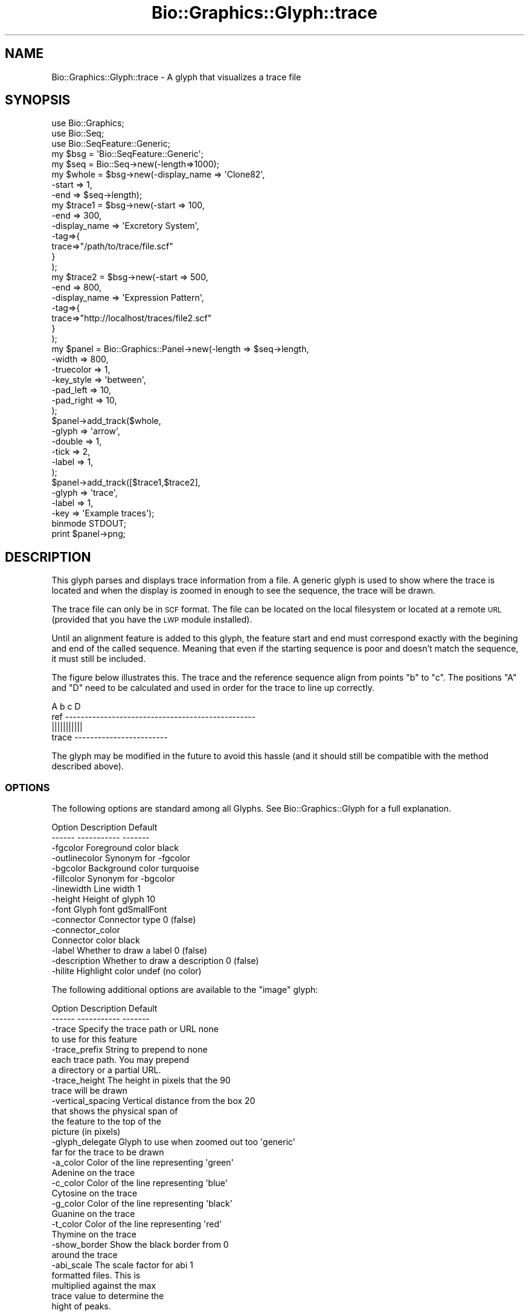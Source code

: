 .\" Automatically generated by Pod::Man 2.27 (Pod::Simple 3.28)
.\"
.\" Standard preamble:
.\" ========================================================================
.de Sp \" Vertical space (when we can't use .PP)
.if t .sp .5v
.if n .sp
..
.de Vb \" Begin verbatim text
.ft CW
.nf
.ne \\$1
..
.de Ve \" End verbatim text
.ft R
.fi
..
.\" Set up some character translations and predefined strings.  \*(-- will
.\" give an unbreakable dash, \*(PI will give pi, \*(L" will give a left
.\" double quote, and \*(R" will give a right double quote.  \*(C+ will
.\" give a nicer C++.  Capital omega is used to do unbreakable dashes and
.\" therefore won't be available.  \*(C` and \*(C' expand to `' in nroff,
.\" nothing in troff, for use with C<>.
.tr \(*W-
.ds C+ C\v'-.1v'\h'-1p'\s-2+\h'-1p'+\s0\v'.1v'\h'-1p'
.ie n \{\
.    ds -- \(*W-
.    ds PI pi
.    if (\n(.H=4u)&(1m=24u) .ds -- \(*W\h'-12u'\(*W\h'-12u'-\" diablo 10 pitch
.    if (\n(.H=4u)&(1m=20u) .ds -- \(*W\h'-12u'\(*W\h'-8u'-\"  diablo 12 pitch
.    ds L" ""
.    ds R" ""
.    ds C` ""
.    ds C' ""
'br\}
.el\{\
.    ds -- \|\(em\|
.    ds PI \(*p
.    ds L" ``
.    ds R" ''
.    ds C`
.    ds C'
'br\}
.\"
.\" Escape single quotes in literal strings from groff's Unicode transform.
.ie \n(.g .ds Aq \(aq
.el       .ds Aq '
.\"
.\" If the F register is turned on, we'll generate index entries on stderr for
.\" titles (.TH), headers (.SH), subsections (.SS), items (.Ip), and index
.\" entries marked with X<> in POD.  Of course, you'll have to process the
.\" output yourself in some meaningful fashion.
.\"
.\" Avoid warning from groff about undefined register 'F'.
.de IX
..
.nr rF 0
.if \n(.g .if rF .nr rF 1
.if (\n(rF:(\n(.g==0)) \{
.    if \nF \{
.        de IX
.        tm Index:\\$1\t\\n%\t"\\$2"
..
.        if !\nF==2 \{
.            nr % 0
.            nr F 2
.        \}
.    \}
.\}
.rr rF
.\"
.\" Accent mark definitions (@(#)ms.acc 1.5 88/02/08 SMI; from UCB 4.2).
.\" Fear.  Run.  Save yourself.  No user-serviceable parts.
.    \" fudge factors for nroff and troff
.if n \{\
.    ds #H 0
.    ds #V .8m
.    ds #F .3m
.    ds #[ \f1
.    ds #] \fP
.\}
.if t \{\
.    ds #H ((1u-(\\\\n(.fu%2u))*.13m)
.    ds #V .6m
.    ds #F 0
.    ds #[ \&
.    ds #] \&
.\}
.    \" simple accents for nroff and troff
.if n \{\
.    ds ' \&
.    ds ` \&
.    ds ^ \&
.    ds , \&
.    ds ~ ~
.    ds /
.\}
.if t \{\
.    ds ' \\k:\h'-(\\n(.wu*8/10-\*(#H)'\'\h"|\\n:u"
.    ds ` \\k:\h'-(\\n(.wu*8/10-\*(#H)'\`\h'|\\n:u'
.    ds ^ \\k:\h'-(\\n(.wu*10/11-\*(#H)'^\h'|\\n:u'
.    ds , \\k:\h'-(\\n(.wu*8/10)',\h'|\\n:u'
.    ds ~ \\k:\h'-(\\n(.wu-\*(#H-.1m)'~\h'|\\n:u'
.    ds / \\k:\h'-(\\n(.wu*8/10-\*(#H)'\z\(sl\h'|\\n:u'
.\}
.    \" troff and (daisy-wheel) nroff accents
.ds : \\k:\h'-(\\n(.wu*8/10-\*(#H+.1m+\*(#F)'\v'-\*(#V'\z.\h'.2m+\*(#F'.\h'|\\n:u'\v'\*(#V'
.ds 8 \h'\*(#H'\(*b\h'-\*(#H'
.ds o \\k:\h'-(\\n(.wu+\w'\(de'u-\*(#H)/2u'\v'-.3n'\*(#[\z\(de\v'.3n'\h'|\\n:u'\*(#]
.ds d- \h'\*(#H'\(pd\h'-\w'~'u'\v'-.25m'\f2\(hy\fP\v'.25m'\h'-\*(#H'
.ds D- D\\k:\h'-\w'D'u'\v'-.11m'\z\(hy\v'.11m'\h'|\\n:u'
.ds th \*(#[\v'.3m'\s+1I\s-1\v'-.3m'\h'-(\w'I'u*2/3)'\s-1o\s+1\*(#]
.ds Th \*(#[\s+2I\s-2\h'-\w'I'u*3/5'\v'-.3m'o\v'.3m'\*(#]
.ds ae a\h'-(\w'a'u*4/10)'e
.ds Ae A\h'-(\w'A'u*4/10)'E
.    \" corrections for vroff
.if v .ds ~ \\k:\h'-(\\n(.wu*9/10-\*(#H)'\s-2\u~\d\s+2\h'|\\n:u'
.if v .ds ^ \\k:\h'-(\\n(.wu*10/11-\*(#H)'\v'-.4m'^\v'.4m'\h'|\\n:u'
.    \" for low resolution devices (crt and lpr)
.if \n(.H>23 .if \n(.V>19 \
\{\
.    ds : e
.    ds 8 ss
.    ds o a
.    ds d- d\h'-1'\(ga
.    ds D- D\h'-1'\(hy
.    ds th \o'bp'
.    ds Th \o'LP'
.    ds ae ae
.    ds Ae AE
.\}
.rm #[ #] #H #V #F C
.\" ========================================================================
.\"
.IX Title "Bio::Graphics::Glyph::trace 3"
.TH Bio::Graphics::Glyph::trace 3 "2013-07-25" "perl v5.14.4" "User Contributed Perl Documentation"
.\" For nroff, turn off justification.  Always turn off hyphenation; it makes
.\" way too many mistakes in technical documents.
.if n .ad l
.nh
.SH "NAME"
Bio::Graphics::Glyph::trace \- A glyph that visualizes a trace file
.SH "SYNOPSIS"
.IX Header "SYNOPSIS"
.Vb 3
\& use Bio::Graphics;
\& use Bio::Seq;
\& use Bio::SeqFeature::Generic;
\&
\& my $bsg = \*(AqBio::SeqFeature::Generic\*(Aq;
\&
\& my $seq    = Bio::Seq\->new(\-length=>1000);
\&
\& my $whole  = $bsg\->new(\-display_name => \*(AqClone82\*(Aq,
\&                        \-start        => 1,
\&                        \-end          => $seq\->length);
\&
\& my $trace1 = $bsg\->new(\-start        => 100,
\&                        \-end          => 300,
\&                        \-display_name => \*(AqExcretory System\*(Aq,
\&                        \-tag=>{
\&                              trace=>"/path/to/trace/file.scf"
\&                              }
\&                       );
\&
\& my $trace2 = $bsg\->new(\-start        => 500,
\&                        \-end          => 800,
\&                        \-display_name => \*(AqExpression Pattern\*(Aq,
\&                        \-tag=>{
\&                              trace=>"http://localhost/traces/file2.scf"
\&                              }
\&                       );
\&
\& my $panel = Bio::Graphics::Panel\->new(\-length    => $seq\->length,
\&                                       \-width     => 800,
\&                                       \-truecolor => 1,
\&                                       \-key_style => \*(Aqbetween\*(Aq,
\&                                       \-pad_left  => 10,
\&                                       \-pad_right => 10,
\&                                      );
\&
\& $panel\->add_track($whole,
\&                   \-glyph    => \*(Aqarrow\*(Aq,
\&                   \-double   => 1,
\&                   \-tick     => 2,
\&                   \-label    => 1,
\&                   );
\&
\& $panel\->add_track([$trace1,$trace2],
\&                   \-glyph    => \*(Aqtrace\*(Aq,
\&                   \-label    => 1,
\&                   \-key       => \*(AqExample traces\*(Aq);
\&
\& binmode STDOUT;
\& print $panel\->png;
.Ve
.SH "DESCRIPTION"
.IX Header "DESCRIPTION"
This glyph parses and displays trace information from a file.  A generic glyph
is used to show where the trace is located and when the display is zoomed in
enough to see the sequence, the trace will be drawn.
.PP
The trace file can only be in \s-1SCF\s0 format.  The file can be located on the local
filesystem or located at a remote \s-1URL \s0(provided that you have the \s-1LWP\s0 module
installed).
.PP
Until an alignment feature is added to this glyph, the feature start and end
must correspond exactly with the begining and end of the called sequence.
Meaning that even if the starting sequence is poor and doesn't match the
sequence, it must still be included.
.PP
The figure below illustrates this.  The trace and the reference sequence align
from points \*(L"b\*(R" to \*(L"c\*(R".  The positions \*(L"A\*(R" and \*(L"D\*(R" need to be calculated and
used in order for the trace to line up correctly.
.PP
.Vb 4
\&             A      b         c     D  
\&  ref \-\-\-\-\-\-\-\-\-\-\-\-\-\-\-\-\-\-\-\-\-\-\-\-\-\-\-\-\-\-\-\-\-\-\-\-\-\-\-\-\-\-\-\-\-\-\-\-\-
\&                    |||||||||||
\&  trace      \-\-\-\-\-\-\-\-\-\-\-\-\-\-\-\-\-\-\-\-\-\-\-\-
.Ve
.PP
The glyph may be modified in the future to avoid this hassle (and it should
still be compatible with the method described above).
.SS "\s-1OPTIONS\s0"
.IX Subsection "OPTIONS"
The following options are standard among all Glyphs.  See
Bio::Graphics::Glyph for a full explanation.
.PP
.Vb 2
\&  Option      Description                      Default
\&  \-\-\-\-\-\-      \-\-\-\-\-\-\-\-\-\-\-                      \-\-\-\-\-\-\-
\&
\&  \-fgcolor      Foreground color               black
\&
\&  \-outlinecolor Synonym for \-fgcolor
\&
\&  \-bgcolor      Background color               turquoise
\&
\&  \-fillcolor    Synonym for \-bgcolor
\&
\&  \-linewidth    Line width                     1
\&
\&  \-height       Height of glyph                10
\&
\&  \-font         Glyph font                     gdSmallFont
\&
\&  \-connector    Connector type                 0 (false)
\&
\&  \-connector_color
\&                Connector color                black
\&
\&  \-label        Whether to draw a label        0 (false)
\&
\&  \-description  Whether to draw a description  0 (false)
\&
\&  \-hilite       Highlight color                undef (no color)
.Ve
.PP
The following additional options are available to the \*(L"image\*(R" glyph:
.PP
.Vb 2
\&  Option            Description                       Default
\&  \-\-\-\-\-\-            \-\-\-\-\-\-\-\-\-\-\-                       \-\-\-\-\-\-\-
\&
\&  \-trace            Specify the trace path or URL     none
\&                    to use for this feature
\&
\&  \-trace_prefix     String to prepend to              none
\&                    each trace path. You may prepend
\&                    a directory or a partial URL.
\&
\&  \-trace_height     The height in pixels that the     90
\&                    trace will be drawn
\&
\&  \-vertical_spacing Vertical distance from the box    20
\&                    that shows the physical span of
\&                    the feature to the top of the
\&                    picture (in pixels)
\&
\&  \-glyph_delegate   Glyph to use when zoomed out too  \*(Aqgeneric\*(Aq
\&                    far for the trace to be drawn
\&
\&  \-a_color          Color of the line representing    \*(Aqgreen\*(Aq
\&                    Adenine on the trace
\&
\&  \-c_color          Color of the line representing    \*(Aqblue\*(Aq
\&                    Cytosine on the trace
\&
\&  \-g_color          Color of the line representing    \*(Aqblack\*(Aq
\&                    Guanine on the trace
\&
\&  \-t_color          Color of the line representing    \*(Aqred\*(Aq
\&                    Thymine on the trace
\&
\&  \-show_border      Show the black border from        0
\&                    around the trace
\&
\&  \-abi_scale        The scale factor for abi          1
\&                    formatted files.  This is 
\&                    multiplied against the max 
\&                    trace value to determine the
\&                    hight of peaks.
.Ve
.SS "Specifying the Trace"
.IX Subsection "Specifying the Trace"
The path to the trace file can be specified in two ways. First, you can place
it in the feature itself using a tag named \*(L"trace\*(R". Second, you can specify it
as a track option using a callback:
.PP
.Vb 6
\&  $panel\->add_track(\e@features,
\&                    \-glyph=>\*(Aqtrace\*(Aq,
\&                    \-trace => sub { my $feature = shift;
\&                                    my $trace_path = do_something();
\&                                    return $trace }
\&                    );
.Ve
.PP
You can of course give \-trace a constant string, in which case each feature
will show the same trace.
.PP
The trace can be a file on the local operating system or a \s-1URL.\s0 However, \s-1URL\s0
fetching will only work if the \s-1LWP\s0 module is installed on your system.
Otherwise the glyph will fail with an error message.
.PP
If the trace is a relative path (it does not begin with a slash or a \s-1URL\s0
protocol), then the contents of \-trace_prefix will be prepended to it. This
allows you to specify traces that are relative to a particular directory or a
partial \s-1URL.\s0 Example:
.PP
.Vb 4
\&  $panel\->add_track(\e@features,
\&                    \-glyph => \*(Aqtrace\*(Aq,
\&                    \-trace_prefix => \*(Aqhttp://localhost/anatomy/trace\-browser_files\*(Aq,
\&                   );
.Ve
.PP
This specifies that each feature's \*(L"trace\*(R" tag is to be appended to the partial
localhost \s-1URL,\s0 thereby saving space.
.SS "Glyph Delegation"
.IX Subsection "Glyph Delegation"
The trace glyph consists of two parts: an upper part that shows the extent of
the feature in base pair coordinates, and a lower part that shows the trace.
The upper part will always be displayed.  The lower part will only display if
zoomed close enough to see the sequence.
.PP
By default the upper part uses the \*(L"generic\*(R" glyph, which is a simple rectangle
filled with the bgcolor and outlined with the fgcolor. To use a different glyph
in the upper part, specify the \-glyph_delegate option, giving the name of the
glyph you wish to use. For instance, to use the \*(L"span\*(R" glyph:
.PP
.Vb 4
\&  $panel\->add_track(\e@features,
\&                    \-glyph          => \*(Aqtrace\*(Aq,
\&                    \-glyph_delegate => \*(Aqspan\*(Aq
\&                   );
.Ve
.PP
This feature does not work with all glyphs, and in particular requires a recent
\&\s-1CVS\s0 checkout of Bio::Perl to work properly with the \*(L"arrow\*(R", \*(L"span\*(R" and
\&\*(L"primers\*(R" glyphs (support for the feature did not make it into version 1.5).
.SH "BUGS AND LIMITATIONS"
.IX Header "BUGS AND LIMITATIONS"
See the \s-1DESCRIPTION\s0 for an explaination of how to align the trace with the
reference.
.PP
The trace looks a little off when the feature is on the negative strand of the
reference.  This is because the letters are on the oppisite side of the
position line.  This issue should be addressed.
.PP
This glyph uses it's own version of the Bio::Graphics::Panel method, \fImap_pt()\fR,
due to that method not behaving as needed.  The new copied method is called
\&\*(L"trace_map_pt\*(R".
.PP
If the trace file is gzipped, it will unzip it without destroying the gzipped
file.  However, it will also not remove the newly created file.  This will only
be an issue when the files are stored locally, since web accessed trace files
are stored as temp files anyway.
.SH "SEE ALSO"
.IX Header "SEE ALSO"
Bio::Graphics::Panel,
Bio::Graphics::Glyph,
Bio::Graphics::Glyph::arrow,
Bio::Graphics::Glyph::cds,
Bio::Graphics::Glyph::crossbox,
Bio::Graphics::Glyph::diamond,
Bio::Graphics::Glyph::dna,
Bio::Graphics::Glyph::dot,
Bio::Graphics::Glyph::ellipse,
Bio::Graphics::Glyph::extending_arrow,
Bio::Graphics::Glyph::generic,
Bio::Graphics::Glyph::graded_segments,
Bio::Graphics::Glyph::heterogeneous_segments,
Bio::Graphics::Glyph::image,
Bio::Graphics::Glyph::line,
Bio::Graphics::Glyph::pinsertion,
Bio::Graphics::Glyph::primers,
Bio::Graphics::Glyph::rndrect,
Bio::Graphics::Glyph::segments,
Bio::Graphics::Glyph::ruler_arrow,
Bio::Graphics::Glyph::toomany,
Bio::Graphics::Glyph::transcript,
Bio::Graphics::Glyph::transcript2,
Bio::Graphics::Glyph::translation,
Bio::Graphics::Glyph::triangle,
Bio::DB::GFF,
Bio::SeqI,
Bio::SeqFeatureI,
Bio::Das,
\&\s-1GD\s0
.SH "AUTHOR"
.IX Header "AUTHOR"
Ben Faga <faga@cshl.edu>, Lincoln Stein <lstein@cshl.org>, Todd Harris <harris@cshl.org>
.PP
Copyright (c) 2006 Cold Spring Harbor Laboratory
.PP
This package and its accompanying libraries is free software; you can
redistribute it and/or modify it under the terms of the \s-1GPL \s0(either
version 1, or at your option, any later version) or the Artistic
License 2.0.  Refer to \s-1LICENSE\s0 for the full license text. In addition,
please see \s-1DISCLAIMER\s0.txt for disclaimers of warranty.
